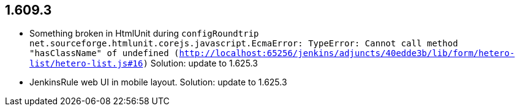 
== 1.609.3
  * Something broken in HtmlUnit during `configRoundtrip` `net.sourceforge.htmlunit.corejs.javascript.EcmaError: TypeError: Cannot call method "hasClassName" of undefined (http://localhost:65256/jenkins/adjuncts/40edde3b/lib/form/hetero-list/hetero-list.js#16)`
  Solution: update to 1.625.3
  * JenkinsRule web UI in mobile layout. Solution: update to 1.625.3
  
